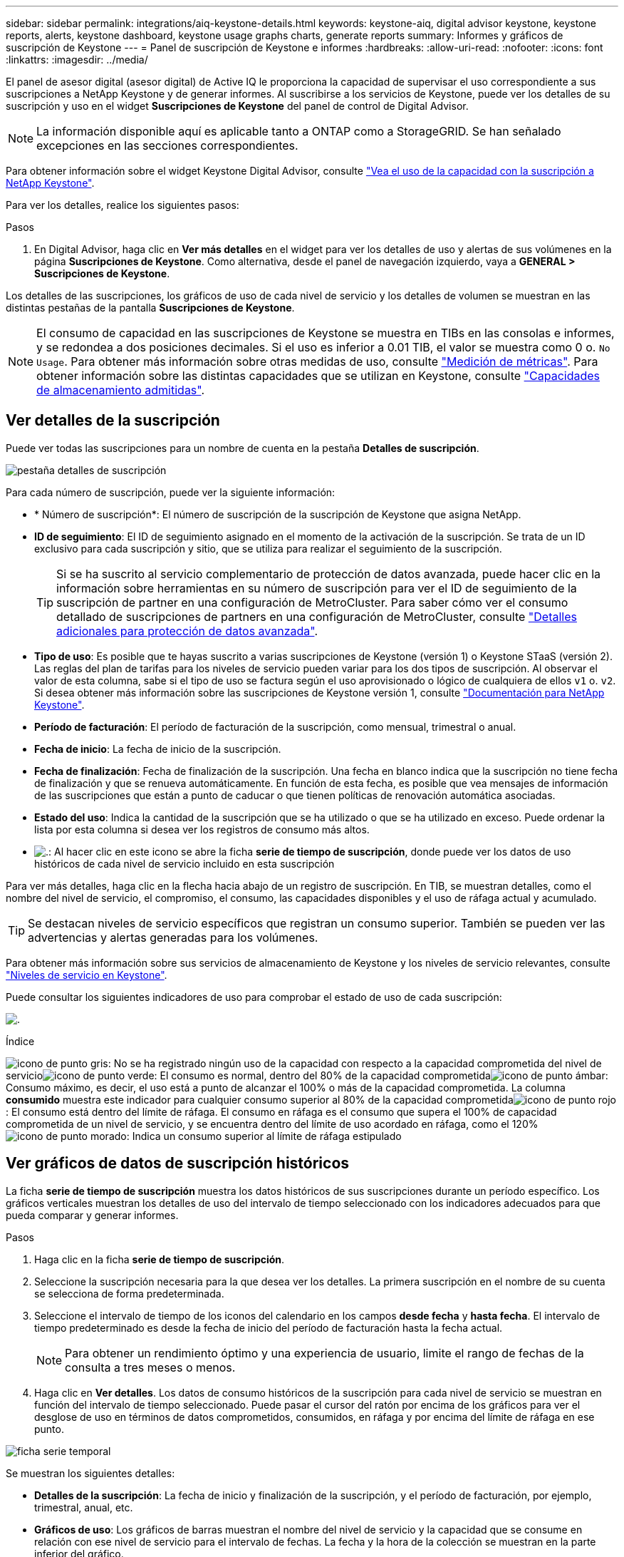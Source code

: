 ---
sidebar: sidebar 
permalink: integrations/aiq-keystone-details.html 
keywords: keystone-aiq, digital advisor keystone, keystone reports, alerts, keystone dashboard, keystone usage graphs charts, generate reports 
summary: Informes y gráficos de suscripción de Keystone 
---
= Panel de suscripción de Keystone e informes
:hardbreaks:
:allow-uri-read: 
:nofooter: 
:icons: font
:linkattrs: 
:imagesdir: ../media/


[role="lead"]
El panel de asesor digital (asesor digital) de Active IQ le proporciona la capacidad de supervisar el uso correspondiente a sus suscripciones a NetApp Keystone y de generar informes. Al suscribirse a los servicios de Keystone, puede ver los detalles de su suscripción y uso en el widget *Suscripciones de Keystone* del panel de control de Digital Advisor.


NOTE: La información disponible aquí es aplicable tanto a ONTAP como a StorageGRID. Se han señalado excepciones en las secciones correspondientes.

Para obtener información sobre el widget Keystone Digital Advisor, consulte https://docs.netapp.com/us-en/active-iq/view_keystone_capacity_utilization.html["Vea el uso de la capacidad con la suscripción a NetApp Keystone"^].

Para ver los detalles, realice los siguientes pasos:

.Pasos
. En Digital Advisor, haga clic en *Ver más detalles* en el widget para ver los detalles de uso y alertas de sus volúmenes en la página *Suscripciones de Keystone*. Como alternativa, desde el panel de navegación izquierdo, vaya a *GENERAL > Suscripciones de Keystone*.


Los detalles de las suscripciones, los gráficos de uso de cada nivel de servicio y los detalles de volumen se muestran en las distintas pestañas de la pantalla *Suscripciones de Keystone*.


NOTE: El consumo de capacidad en las suscripciones de Keystone se muestra en TIBs en las consolas e informes, y se redondea a dos posiciones decimales. Si el uso es inferior a 0.01 TIB, el valor se muestra como 0 o. `No Usage`. Para obtener más información sobre otras medidas de uso, consulte link:../concepts/metrics.html#metrics-measurement["Medición de métricas"]. Para obtener información sobre las distintas capacidades que se utilizan en Keystone, consulte link:../concepts/supported-storage-capacity.html["Capacidades de almacenamiento admitidas"].



== Ver detalles de la suscripción

Puede ver todas las suscripciones para un nombre de cuenta en la pestaña *Detalles de suscripción*.

image:aiq-ks-dtls.png["pestaña detalles de suscripción"]

Para cada número de suscripción, puede ver la siguiente información:

* * Número de suscripción*: El número de suscripción de la suscripción de Keystone que asigna NetApp.
* *ID de seguimiento*: El ID de seguimiento asignado en el momento de la activación de la suscripción. Se trata de un ID exclusivo para cada suscripción y sitio, que se utiliza para realizar el seguimiento de la suscripción.
+

TIP: Si se ha suscrito al servicio complementario de protección de datos avanzada, puede hacer clic en la información sobre herramientas en su número de suscripción para ver el ID de seguimiento de la suscripción de partner en una configuración de MetroCluster. Para saber cómo ver el consumo detallado de suscripciones de partners en una configuración de MetroCluster, consulte link:../integrations/aiq-keystone-details.html#additional-details-for-advanced-data-protection["Detalles adicionales para protección de datos avanzada"].

* *Tipo de uso*: Es posible que te hayas suscrito a varias suscripciones de Keystone (versión 1) o Keystone STaaS (versión 2). Las reglas del plan de tarifas para los niveles de servicio pueden variar para los dos tipos de suscripción. Al observar el valor de esta columna, sabe si el tipo de uso se factura según el uso aprovisionado o lógico de cualquiera de ellos `v1` o. `v2`. Si desea obtener más información sobre las suscripciones de Keystone versión 1, consulte https://docs.netapp.com/us-en/keystone/index.html["Documentación para NetApp Keystone"].
* *Período de facturación*: El período de facturación de la suscripción, como mensual, trimestral o anual.
* *Fecha de inicio*: La fecha de inicio de la suscripción.
* *Fecha de finalización*: Fecha de finalización de la suscripción. Una fecha en blanco indica que la suscripción no tiene fecha de finalización y que se renueva automáticamente. En función de esta fecha, es posible que vea mensajes de información de las suscripciones que están a punto de caducar o que tienen políticas de renovación automática asociadas.
* *Estado del uso*: Indica la cantidad de la suscripción que se ha utilizado o que se ha utilizado en exceso. Puede ordenar la lista por esta columna si desea ver los registros de consumo más altos.
* image:aiq-ks-time-icon.png["."]: Al hacer clic en este icono se abre la ficha *serie de tiempo de suscripción*, donde puede ver los datos de uso históricos de cada nivel de servicio incluido en esta suscripción


Para ver más detalles, haga clic en la flecha hacia abajo de un registro de suscripción. En TIB, se muestran detalles, como el nombre del nivel de servicio, el compromiso, el consumo, las capacidades disponibles y el uso de ráfaga actual y acumulado.


TIP: Se destacan niveles de servicio específicos que registran un consumo superior. También se pueden ver las advertencias y alertas generadas para los volúmenes.

Para obtener más información sobre sus servicios de almacenamiento de Keystone y los niveles de servicio relevantes, consulte link:../concepts/service-levels.html["Niveles de servicio en Keystone"].

Puede consultar los siguientes indicadores de uso para comprobar el estado de uso de cada suscripción:

image:usage-indicator.png["."]

.Índice
image:icon-grey.png["icono de punto gris"]: No se ha registrado ningún uso de la capacidad con respecto a la capacidad comprometida del nivel de servicioimage:icon-green.png["icono de punto verde"]: El consumo es normal, dentro del 80% de la capacidad comprometidaimage:icon-amber.png["icono de punto ámbar"]: Consumo máximo, es decir, el uso está a punto de alcanzar el 100% o más de la capacidad comprometida. La columna *consumido* muestra este indicador para cualquier consumo superior al 80% de la capacidad comprometidaimage:icon-red.png["icono de punto rojo"]: El consumo está dentro del límite de ráfaga. El consumo en ráfaga es el consumo que supera el 100% de capacidad comprometida de un nivel de servicio, y se encuentra dentro del límite de uso acordado en ráfaga, como el 120%image:icon-purple.png["icono de punto morado"]: Indica un consumo superior al límite de ráfaga estipulado



== Ver gráficos de datos de suscripción históricos

La ficha *serie de tiempo de suscripción* muestra los datos históricos de sus suscripciones durante un período específico. Los gráficos verticales muestran los detalles de uso del intervalo de tiempo seleccionado con los indicadores adecuados para que pueda comparar y generar informes.

.Pasos
. Haga clic en la ficha *serie de tiempo de suscripción*.
. Seleccione la suscripción necesaria para la que desea ver los detalles. La primera suscripción en el nombre de su cuenta se selecciona de forma predeterminada.
. Seleccione el intervalo de tiempo de los iconos del calendario en los campos *desde fecha* y *hasta fecha*. El intervalo de tiempo predeterminado es desde la fecha de inicio del período de facturación hasta la fecha actual.
+

NOTE: Para obtener un rendimiento óptimo y una experiencia de usuario, limite el rango de fechas de la consulta a tres meses o menos.

. Haga clic en *Ver detalles*. Los datos de consumo históricos de la suscripción para cada nivel de servicio se muestran en función del intervalo de tiempo seleccionado. Puede pasar el cursor del ratón por encima de los gráficos para ver el desglose de uso en términos de datos comprometidos, consumidos, en ráfaga y por encima del límite de ráfaga en ese punto.


image:aiq-ks-subtime-2.png["ficha serie temporal"]

Se muestran los siguientes detalles:

* *Detalles de la suscripción*: La fecha de inicio y finalización de la suscripción, y el período de facturación, por ejemplo, trimestral, anual, etc.
* *Gráficos de uso*: Los gráficos de barras muestran el nombre del nivel de servicio y la capacidad que se consume en relación con ese nivel de servicio para el intervalo de fechas. La fecha y la hora de la colección se muestran en la parte inferior del gráfico.
+

NOTE: Según el rango de fechas de la consulta, los gráficos de uso se muestran en un rango de 30 puntos de recopilación de datos.

+
Los siguientes colores de los gráficos de barras indican la capacidad consumida según se define en el nivel de servicio:

+
** Verde: Dentro del 80%.
** Ámbar: 80% - 100%.
** Rojo: Uso de ráfagas (100% de la capacidad comprometida con el límite de ráfaga acordado)
** Morado: Por encima del límite de ráfaga o. `Above Limit`.
+

NOTE: Un gráfico en blanco indica que no hay datos disponibles en el entorno en ese punto de recopilación de datos.



* *Corriente consumida*: Indicador de la capacidad consumida (en TIB) definido para el nivel de servicio. Este campo utiliza colores específicos para su uso:
+
** Gris: Ninguno.
** Verde: Dentro del 80% de la capacidad comprometida.
** Ámbar: Cualquier consumo superior al 80% de la capacidad comprometida.


* *Ráfaga actual*: Indicador de la capacidad consumida dentro o por encima del límite de ráfaga definido. Cualquier uso dentro del límite de ráfaga acordado, por ejemplo, un 20 % por encima de la capacidad comprometida se encuentra dentro del límite de ráfaga. Se considera un uso adicional por encima del límite de ráfaga. Este campo utiliza colores específicos para su uso:
+
** Gris: Ninguno.
** Rojo: Ráfaga.
** Morado: Por encima del límite de ráfaga.


* *Ráfaga acumulada*: Indicador para el uso acumulado de la ráfaga o la capacidad consumida calculada por mes para el período de facturación actual. El uso de ráfaga acumulado se calcula en función de la capacidad comprometida y consumida para un nivel de servicio: `(consumed - committed)/365.25/12`.
+

NOTE: Los indicadores *consumo actual*, *ráfaga actual* y *ráfaga acumulada* determinan el consumo con respecto al período de facturación de la suscripción y no se basan en el intervalo de fechas de la consulta.





=== Detalles adicionales para protección de datos avanzada

.Haga clic aquí
[%collapsible]
====
Si se ha suscrito al servicio complementario de protección de datos avanzada, puede ver la división de los datos de consumo de los sitios asociados de MetroCluster en la pestaña *Serie de tiempo de suscripción*.

Para obtener más información sobre el servicio complementario de protección de datos avanzada, consulte link:../concepts/adp.html["Protección de datos avanzada"].

Si los clústeres de su entorno de almacenamiento de ONTAP se configuran en una configuración de MetroCluster, los datos de consumo de su suscripción de Keystone se dividen en el mismo gráfico de serie de tiempo para mostrar el consumo en los sitios principales y de mirroring para los niveles de servicio básicos.


NOTE: Los gráficos de barras de consumo se dividen sólo para los niveles de servicio básicos. Para el servicio adicional de protección de datos avanzada, es decir, el nivel de servicio _Advanced Data-Protect_, esta demarcación no aparece.

.Nivel de servicio de protección de datos avanzada
Para el nivel de servicio _Advanced Data-Protect_, el consumo total se divide entre los sitios del partner y el uso de cada sitio del partner se refleja y se factura en una suscripción independiente, es decir, una suscripción para el sitio principal y otra para el sitio de mirroring. Por eso, cuando selecciona el número de suscripción para el sitio principal en la pestaña *Serie de tiempo de suscripción*, los gráficos de consumo para el servicio complementario de protección de datos avanzada muestran los detalles de consumo discreto solo para el sitio principal. Dado que cada sitio asociado de una configuración MetroCluster actúa como origen y mirroring, el consumo total de cada sitio incluye los volúmenes de origen y de reflejo creados en dicho sitio.


TIP: La información sobre herramientas junto al ID de tacking de tu suscripción en la pestaña *Detalles de la suscripción* te ayuda a identificar la suscripción de socio en la configuración de MetroCluster.

.Niveles de servicio básicos
Para los niveles de servicio básicos, cada volumen se carga según se aprovisiona en los sitios primario y de mirroring, y, por lo tanto, se divide el mismo gráfico de barras según el consumo en los sitios primario y de mirroring.

.Lo que puede ver para la suscripción principal
La siguiente imagen muestra los gráficos para el nivel de servicio _Extreme_ (nivel de servicio base) y un número de suscripción principal. El mismo gráfico de serie temporal marca el consumo del sitio del espejo en un tono más claro del código de color utilizado para el sitio principal. La información de herramienta al pasar el ratón muestra el desglose de consumo (en TiB) para los sitios principales y de mirroring, 1,02 TiB y 1,05 TiB, respectivamente.

image:mcc-chart.png["mcc primario"]

Para el nivel de servicio _Advanced Data-Protect_, los gráficos aparecen de la siguiente manera:

image:adp-src.png["base principal mcc"]

.Qué puede ver para la suscripción secundaria (sitio de reflejo)
Al comprobar la suscripción secundaria, puede ver que el gráfico de barras del nivel de servicio _Extreme_ (nivel de servicio básico) en el mismo punto de recopilación de datos que el sitio del partner se invierte, y la división de consumo en los sitios primario y de reflejo es de 1,05 TiB y 1,02 TiB respectivamente.

image:mcc-chart-mirror.png["espejo mcc"]

Para el nivel de servicio _Advanced Data-Protect_, el gráfico aparece como este para el mismo punto de recopilación que en el sitio del partner:

image:adp-mir.png["base de espejo mcc"]

Para obtener más información sobre cómo MetroCluster protege sus datos, consulte https://docs.netapp.com/us-en/ontap-metrocluster/manage/concept_understanding_mcc_data_protection_and_disaster_recovery.html["Comprender la protección de datos y la recuperación ante desastres de MetroCluster"^].

====


== Ver detalles del sistema

En la ficha *Detalles del sistema*, puede ver el consumo y otros detalles de los volúmenes en ONTAP. Para StorageGRID, esta pestaña muestra los nodos y su uso individual en su entorno de almacenamiento de objetos.



=== Detalles del volumen de ONTAP

.Haga clic aquí
[%collapsible]
====
Para ONTAP, la pestaña *Detalles del sistema* muestra información, como el uso de la capacidad, el tipo de volumen, el clúster, el agregado y el nivel de servicio de los volúmenes del entorno de almacenamiento gestionado por la suscripción a Keystone.

.Pasos
. Haga clic en la ficha *Detalles del sistema*.
. Seleccione el número de suscripción. De forma predeterminada, se selecciona el primer número de suscripción disponible.
+
Se muestran los detalles del volumen. Puede desplazarse por las columnas y obtener más información al pasar el ratón por los iconos de información situados junto a los encabezados de las columnas. Puede ordenar por las columnas y filtrar las listas para ver información específica.

+

NOTE: Para el servicio complementario de protección de datos avanzada, se muestra una columna adicional para indicar si el volumen es un volumen primario o de reflejo en la configuración de MetroCluster. Puede copiar números de serie de nodos individuales haciendo clic en el botón *Copiar series de nodos*.



image:aiq-ks-sysdtls.png["pestaña detalles del sistema"]

====


=== Nodos StorageGRID y detalles de consumo

.Haga clic aquí
[%collapsible]
====
Para StorageGRID, esta pestaña muestra el uso físico de los nodos en el entorno de almacenamiento de objetos.

.Pasos
. Haga clic en la ficha *Detalles del sistema*.
. Seleccione el número de suscripción. De forma predeterminada, se selecciona el primer número de suscripción disponible. Al seleccionar el número de suscripción, se habilita el enlace de detalles del almacenamiento de objetos.
+
image:sg-link.png["Ventana emergente de StorageGRID"]

. Haga clic en el enlace para ver los nombres de los nodos y los detalles de uso físico de cada nodo.
+
image:sg-link-2.png["Ventana emergente de StorageGRID"]



====


== Generar informes

Puede generar y ver informes para los detalles de su suscripción, datos de uso históricos de un intervalo de tiempo y detalles del sistema desde cada una de las pestañas haciendo clic en el botón de descarga: image:download-icon.png["icono de descarga de informe"]

Los detalles se generan en formato CSV que se puede guardar para usarlo más adelante.

Un informe de ejemplo para la ficha *serie de tiempo de suscripción*, donde se convierten los datos gráficos:

image:report.png["csv del informe"]



== Ver las alertas

Las alertas de la consola envían mensajes de precaución que le permiten comprender los problemas que se producen en el entorno de almacenamiento.

Las alertas pueden ser de dos tipos:

* *Información*: Para problemas, como sus suscripciones que están a punto de finalizar, puede ver alertas de información. Pase el cursor sobre el icono de información para obtener más información sobre el problema.
* *Advertencia*: Los problemas, como el incumplimiento, se muestran como advertencias. Por ejemplo, si hay volúmenes en los clústeres gestionados que no tienen asociadas políticas de QoS (AQoS) adaptativa, puede ver un mensaje de advertencia. Puede hacer clic en el enlace del mensaje de advertencia para ver la lista de los volúmenes no compatibles en la ficha *Detalles del sistema*.
+

NOTE: Si se ha suscrito a un único nivel de servicio o plan de tarifas, no podrá ver la alerta de los volúmenes que no cumplen las normativas.

+
Para obtener información acerca de las políticas AQoS, consulte link:../concepts/qos.html["Calidad de servicio adaptativa"].



image:alert-aiq.png["alerta"]

Póngase en contacto con el soporte de NetApp si desea obtener más información sobre estos mensajes de precaución y advertencia. Para obtener información acerca de cómo elevar solicitudes de servicio, consulte link:../concepts/gssc.html#generating-service-requests["Generando solicitudes de servicio"].
